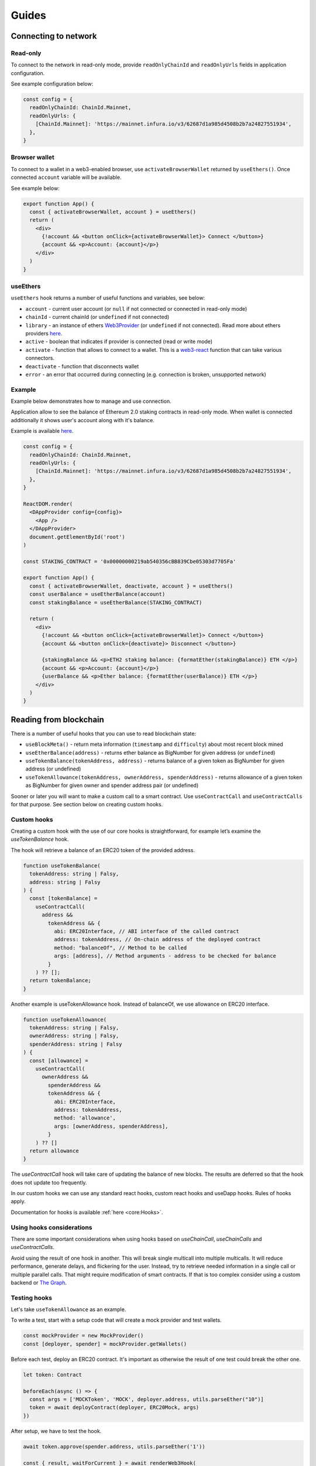 Guides
######

Connecting to network
*********************

Read-only
=========
To connect to the network in read-only mode, provide ``readOnlyChainId`` and ``readOnlyUrls`` fields in application configuration.

See example configuration below:

.. code-block:: javascript
 
  const config = {
    readOnlyChainId: ChainId.Mainnet,
    readOnlyUrls: {
      [ChainId.Mainnet]: 'https://mainnet.infura.io/v3/62687d1a985d4508b2b7a24827551934',
    },
  } 


Browser wallet
==============

To connect to a wallet in a web3-enabled browser, use ``activateBrowserWallet`` returned by ``useEthers()``. 
Once connected ``account`` variable will be available.

See example below:

.. code-block:: javascript

  export function App() {
    const { activateBrowserWallet, account } = useEthers()
    return (
      <div>
        {!account && <button onClick={activateBrowserWallet}> Connect </button>}
        {account && <p>Account: {account}</p>}
      </div>
    )
  }


useEthers
=========

``useEthers`` hook returns a number of useful functions and variables, see below:

- ``account`` - current user account (or ``null`` if not connected or connected in read-only mode)

- ``chainId`` - current chainId (or ``undefined`` if not connected)

- ``library`` - an instance of ethers `Web3Provider <https://docs.ethers.io/v5/api/providers/other/#Web3Provider>`_ (or ``undefined`` if not connected). Read more about ethers providers `here <https://docs.ethers.io/v5/api/providers/>`_.

- ``active`` - boolean that indicates if provider is connected (read or write mode)

- ``activate`` - function that allows to connect to a wallet. This is a `web3-react <https://github.com/NoahZinsmeister/web3-react>`_ function that can take various connectors.

- ``deactivate`` - function that disconnects wallet

- ``error`` - an error that occurred during connecting (e.g. connection is broken, unsupported network)



Example
=======

Example below demonstrates how to manage and use connection.

Application allow to see the balance of Ethereum 2.0 staking contracts in read-only mode.
When wallet is connected additionally it shows user's account along with it's balance.

Example is available `here <https://example.usedapp.io/balance>`_.

.. code-block:: javascript

  const config = {
    readOnlyChainId: ChainId.Mainnet,
    readOnlyUrls: {
      [ChainId.Mainnet]: 'https://mainnet.infura.io/v3/62687d1a985d4508b2b7a24827551934',
    },
  }

  ReactDOM.render(
    <DAppProvider config={config}>
      <App />
    </DAppProvider>
    document.getElementById('root')
  )

  const STAKING_CONTRACT = '0x00000000219ab540356cBB839Cbe05303d7705Fa'

  export function App() {
    const { activateBrowserWallet, deactivate, account } = useEthers()
    const userBalance = useEtherBalance(account)
    const stakingBalance = useEtherBalance(STAKING_CONTRACT)

    return (
      <div>
        {!account && <button onClick={activateBrowserWallet}> Connect </button>}
        {account && <button onClick={deactivate}> Disconnect </button>}
      
        {stakingBalance && <p>ETH2 staking balance: {formatEther(stakingBalance)} ETH </p>}
        {account && <p>Account: {account}</p>}
        {userBalance && <p>Ether balance: {formatEther(userBalance)} ETH </p>}
      </div>
    )
  }



Reading from blockchain
***********************

There is a number of useful hooks that you can use to read blockchain state:

- ``useBlockMeta()`` - return meta information (``timestamp`` and ``difficulty``) about most recent block mined
- ``useEtherBalance(address)`` - returns ether balance as BigNumber for given address (or ``undefined``)
- ``useTokenBalance(tokenAddress, address)`` - returns balance of a given token as BigNumber for given address (or undefined)
- ``useTokenAllowance(tokenAddress, ownerAddress, spenderAddress)`` - returns allowance of a given token as BigNumber for given owner and spender address pair (or undefined)

Sooner or later you will want to make a custom call to a smart contract. Use ``useContractCall`` and ``useContractCalls`` for that purpose.
See section below on creating custom hooks.


Custom hooks
============

Creating a custom hook with the use of our core hooks is straightforward, for example let’s examine the *useTokenBalance* hook.

The hook will retrieve a balance of an ERC20 token of the provided address.

.. code-block:: javascript

  function useTokenBalance(
    tokenAddress: string | Falsy,
    address: string | Falsy
  ) {
    const [tokenBalance] =
      useContractCall(
        address &&
          tokenAddress && {
            abi: ERC20Interface, // ABI interface of the called contract
            address: tokenAddress, // On-chain address of the deployed contract
            method: "balanceOf", // Method to be called
            args: [address], // Method arguments - address to be checked for balance
          }
      ) ?? [];
    return tokenBalance;
  }

Another example is useTokenAllowance hook. Instead of balanceOf, we use allowance on ERC20 interface.

.. code-block:: javascript

  function useTokenAllowance(
    tokenAddress: string | Falsy,
    ownerAddress: string | Falsy,
    spenderAddress: string | Falsy
  ) {
    const [allowance] =
      useContractCall(
        ownerAddress &&
          spenderAddress &&
          tokenAddress && {
            abi: ERC20Interface,
            address: tokenAddress,
            method: 'allowance',
            args: [ownerAddress, spenderAddress],
          }
      ) ?? []
    return allowance
  }


The *useContractCall* hook will take care of updating the balance of new blocks.
The results are deferred so that the hook does not update too frequently.

In our custom hooks we can use any standard react hooks, custom react hooks and useDapp hooks.
Rules of hooks apply.

Documentation for hooks is available :ref:`here <core:Hooks>`.


Using hooks considerations
==========================

There are some important considerations when using hooks based on `useChainCall`, `useChainCalls` and `useContractCalls`.

Avoid using the result of one hook in another.
This will break single multicall into multiple multicalls.
It will reduce performance, generate delays, and flickering for the user.
Instead, try to retrieve needed information in a single call or multiple parallel calls.
That might require modification of smart contracts.
If that is too complex consider using a custom backend or `The Graph <https://thegraph.com/>`_.


Testing hooks
=============

Let's take ``useTokenAllowance`` as an example.

To write a test, start with a setup code that will create a mock provider and test wallets.

.. code-block:: javascript

  const mockProvider = new MockProvider()
  const [deployer, spender] = mockProvider.getWallets()

Before each test, deploy an ERC20 contract. It's important as otherwise the result of one 
test could break the other one.

.. code-block:: javascript

  let token: Contract

  beforeEach(async () => {
    const args = ['MOCKToken', 'MOCK', deployer.address, utils.parseEther("10")]
    token = await deployContract(deployer, ERC20Mock, args)
  })

After setup, we have to test the hook.

.. code-block:: javascript

  await token.approve(spender.address, utils.parseEther('1'))

  const { result, waitForCurrent } = await renderWeb3Hook(
    () => useTokenAllowance(token.address, deployer.address, spender.address),
    {
      mockProvider,
    }
  )
  await waitForCurrent((val) => val !== undefined)

  expect(result.error).to.be.undefined
  expect(result.current).to.eq(utils.parseEther('1'))

To check if the hook reads data correctly, we need to prepare it first. We approve the spender so that we can check if our hook returns the correct value.

To test the hook we need to render it using ``renderWeb3Hook``. It works like ``renderHook`` from the `react-testing-library <https://testing-library.com/docs/react-testing-library/intro/>`_,
but it wraps the hook into additional providers.

React components update asynchronically. Reading data from the blockchain is also an async operation.
To get the return value from the hook, wait for the result to be set. You can do it with ``waitForCurrent``.

Then we can check if our result is correct. ``result.current`` is a value returned from our hook. It should be equal to 1 Ether.


**Full example**

.. code-block:: javascript

  import { MockProvider } from '@ethereum-waffle/provider'
  import { Contract } from '@ethersproject/contracts'
  import { useTokenAllowance, ERC20Mock } from '@usedapp/core'
  import { renderWeb3Hook } from '@usedapp/testing'
  import chai, { expect } from 'chai'
  import { solidity, deployContract } from 'ethereum-waffle'
  import { utils } from 'ethers'

  chai.use(solidity)

  describe('useTokenAllowance', () => {
    const mockProvider = new MockProvider()
    const [deployer, spender] = mockProvider.getWallets()
    let token: Contract

    beforeEach(async () => {
      const args = ['MOCKToken', 'MOCK', deployer.address, utils.parseEther("10")]
      token = await deployContract(deployer, ERC20Mock, args)
    })

    it('returns current allowance', async () => {
      await token.approve(spender.address, utils.parseEther('1'))

      const { result, waitForCurrent } = await renderWeb3Hook(
        () => useTokenAllowance(token.address, deployer.address, spender.address),
        {
          mockProvider,
        }
      )
      await waitForCurrent((val) => val !== undefined)

      expect(result.error).to.be.undefined
      expect(result.current).to.eq(utils.parseEther('1'))
    })
  })


Transactions
************

Sending transaction
===================

Example is available `here <https://example.usedapp.io/send>`_.

Sending transactions is really simple with useDApp. All we need to send a simple transaction,
is to use :ref:`useSendTransaction` hook, which returns a ``sendTransaction`` function and ``state`` object.

**Example**

Simply call a hook in a component.

.. code-block:: javascript  

  const { sendTransaction, state } = useSendTransaction()

Then when you want to send a transaction, call ``sendTransaction`` for example in a button callback.
Function accepts a `Transaction Request <https://docs.ethers.io/v5/api/providers/types/#providers-TransactionRequest>`_ object as a parameter.
In example below ``setDisabled(true)`` sets input components to disabled while transaction is being processed (It is a good practice to disable component when transaction is mining). 

.. code-block:: javascript  

  const handleClick = () => {
    setDisabled(true)
    sendTransaction({ to: address, value: utils.parseEther(amount) })
  }


After that you can use state to check the state of your transtaction. State is of type :ref:`TransactionStatus`.
Example below clears inputs and enables all disabled components back:

.. code-block:: javascript

    useEffect(() => {
      if (state.status != 'Mining') {
        setDisabled(false)
        setAmount('0')
        setAddress('')
      }
    }, [state])

Executing contract function
===========================

To send a transaction that executes a function of a contract on a blockchain, you can use a :ref:`useContractFunction-label` hook, 
it works similarly to :ref:`useSendTransaction`. It returns a ``send`` function that we can use to call a contract function and ``state`` object.

To use ``useContractFunction`` we need to supply it with a Contract of type `Contract <https://docs.ethers.io/v5/api/contract/contract/>`_. 
And a string ``functionName``.

``send`` function maps arguments 1 to 1 with functions of a contract and also accepts one additional argument of type `TransactionOverrides <https://docs.ethers.io/v5/api/contract/contract/#contract-functionsSend>`_

**Example**

Start by declaring a contract variable with address of contract you want to call and ABI interface of a contract.

.. code-block:: javascript  

  import { utils } from 'ethers'
  import { Contract } from '@ethersproject/contracts'

  ...

  const wethInterface = new utils.Interface(WethAbi)
  const wethContractAddress = '0xA243FEB70BaCF6cD77431269e68135cf470051b4'
  const contract = new Contract(wethContractAddress, wethInterface)


After that you can use the hook to create ``send`` function and ``state`` object.

.. code-block:: javascript  

  const { state, send } = useContractFunction(contract, 'deposit', { transactionName: 'Wrap' })
  
  const depositEther = (etherAmount: string) => {
    send({ value: utils.parseEther(etherAmount) })
  }

.. code-block:: javascript  

  const { state, send } = useContractFunction(contract, 'withdraw', { transactionName: 'Unwrap' })

  const withdrawEther = (wethAmount: string) => {
    send(utils.parseEther(wethAmount))
  }


The code snippets above will wrap and unwrap Ether into WETH using Wrapped Ether `contract <https://etherscan.io/address/0xc02aaa39b223fe8d0a0e5c4f27ead9083c756cc2#code>`_ respectively.
Deposit function of a contract has no input arguments and instead wraps amount of ether sent to it. To send given amount of ether simply use a ``TransactionOverrides`` object.
Withdraw function needs amount of ether to withdraw as a input argument.


History
=======

See :ref:`useTransactions`

To access history of transactions, use ``useTransactions`` hook.

.. code-block:: javascript

  const { transactions } = useTransactions()

``transactions`` is an array so you can use ``transactions.map(...)`` to display all of 
transactions.

For example:

.. code-block:: javascript

  {transactions.map((transaction) => (
          <ListElement
            transaction={transaction.transaction}
            title={transaction.transactionName}
            icon={TransactionIcon(transaction)}
            key={transaction.transaction.hash}
            date={transaction.submittedAt}
          />
        ))}

``ListElement`` is a react function that displays information about single transaction.


Notifications
=============

See :ref:`useNotifications`.

To use notifications in your app simply call:

.. code-block:: javascript

  const { notifications } = useNotifications()

After that you can use ``notifications`` as an array.
Notifications are automatically removed from array after time 
declared in config.notifications.expirationPeriod.

In react you can simply use ``notifications.map(...)`` to display them.

For example : 

.. code-block:: javascript

  {notifications.map((notification) => {
    if ('transaction' in notification)
      return (
        <NotificationElement
          key={notification.id}
          icon={notificationContent[notification.type].icon}
          title={notificationContent[notification.type].title}
          transaction={notification.transaction}
          date={Date.now()}
        />
      )
    else
      return (
        <NotificationElement
          key={notification.id}
          icon={notificationContent[notification.type].icon}
          title={notificationContent[notification.type].title}
          date={Date.now()}
        />
      )
  })}

``NotificationElement`` is a react function that renders a single notification.
``notificationContent`` is an object that holds information about what title and icon to show.
You have to remember that object in ``notifications`` array may not contain transaction field
 (that's why there is if statement).

.. typeChecking-label:

Using typed contract calls and functions
****************************************

:ref:`useContractFunction-label` accepts as first parameter both ethers `Contract <https://docs.ethers.io/v5/api/contract/contract/>`_ and typechain generated contract `typechain <https://github.com/dethcrypto/TypeChain>`_ (which extends ethers contract with function types).
If typechain contract or contract following typechain schema is used as argument than function name and send function arguments will be typechecked.

In :ref:`_useContractCall-label` and :ref:`_useContractCalls-label` if `TypedContractCall` is used as parameter then function will be type checked.

If ethers contract is used then no type checking will be done and any function or method name and any args can be supplied.

Example
=======

To use typechain packages typechain and @typechain/ethers-v5 need to be added to repository.

After that typechain contracts can be generated from json abi with following command

```
yarn typechain --target=ethers-v5 [path to json files] --out-dir=[outdir]
```

With that type checking can be used in functions

```
import { Weth10 } from '../../../contracts'
import WethAbi from '../../abi/Weth10.json'

const contract = new Contract(wethContractAddress, wethInterface) as Weth10

const { state, send } = useContractFunction(contract, 'withdraw', { transactionName: 'Unwrap' })
const [balance] = useContractCall({contract: contract, typedMethod:'balanceOf', typedArgs:[account ?? '']}) ?? []
```

With that ``balance`` and ``state`` will also be properly typed.

Contract can also be typecasted inside ``useContractCall``:

```
const [balance] = useContractCall({contract: contract, typedMethod:'balanceOf', typedArgs:[account ?? '']}) ?? []
```

Handling wallet activation errrors
**********************************

Because ``activateBrowserWallet()`` from :ref:`useEthers` is using activate from web3-react. It is made so that it can handle 
errors the same way that ``activate()`` handles them, for more info see `here <https://github.com/NoahZinsmeister/web3-react/tree/v6/docs#understanding-error-bubbling>`_.

As such the error can be handled in 3 ways:

- By passing a callback as first parameter of :

.. code-block:: javascript

  const onError = (error: Error) => {
    console.log(error.message)
  }
  activateBrowserWallet(onError)


- By passing a true as second argument will make activateBrowserWallet throw on errors :

.. code-block:: javascript

  try{
    await activateBrowserWallet(undefined,true)
  } catch(error) {
    console.log(error)
  }


- By checking if `const {error} = useEthers()` changes :

.. code-block:: javascript

  const [activateError, setActivateError] = useState('')
  const { error } = useEthers()
  useEffect(() => {
    if (error) {
      setActivateError(error.message)
    }
  }, [error])

  const activate = async () => {
    setActivateError('')
    activateBrowserWallet()
  }


Becouse useDApp defaults to read only connector ``error`` from ``useEthers()`` is only shown for few frames as such if you want to 
handle it you need to store error in a state
